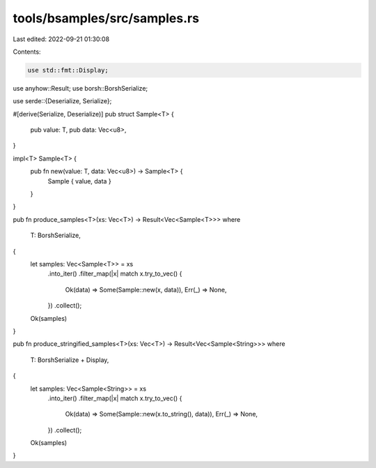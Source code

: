 tools/bsamples/src/samples.rs
=============================

Last edited: 2022-09-21 01:30:08

Contents:

.. code-block:: rs

    use std::fmt::Display;

use anyhow::Result;
use borsh::BorshSerialize;

use serde::{Deserialize, Serialize};

#[derive(Serialize, Deserialize)]
pub struct Sample<T> {
    pub value: T,
    pub data: Vec<u8>,
}

impl<T> Sample<T> {
    pub fn new(value: T, data: Vec<u8>) -> Sample<T> {
        Sample { value, data }
    }
}

pub fn produce_samples<T>(xs: Vec<T>) -> Result<Vec<Sample<T>>>
where
    T: BorshSerialize,
{
    let samples: Vec<Sample<T>> = xs
        .into_iter()
        .filter_map(|x| match x.try_to_vec() {
            Ok(data) => Some(Sample::new(x, data)),
            Err(_) => None,
        })
        .collect();
    Ok(samples)
}

pub fn produce_stringified_samples<T>(xs: Vec<T>) -> Result<Vec<Sample<String>>>
where
    T: BorshSerialize + Display,
{
    let samples: Vec<Sample<String>> = xs
        .into_iter()
        .filter_map(|x| match x.try_to_vec() {
            Ok(data) => Some(Sample::new(x.to_string(), data)),
            Err(_) => None,
        })
        .collect();
    Ok(samples)
}


